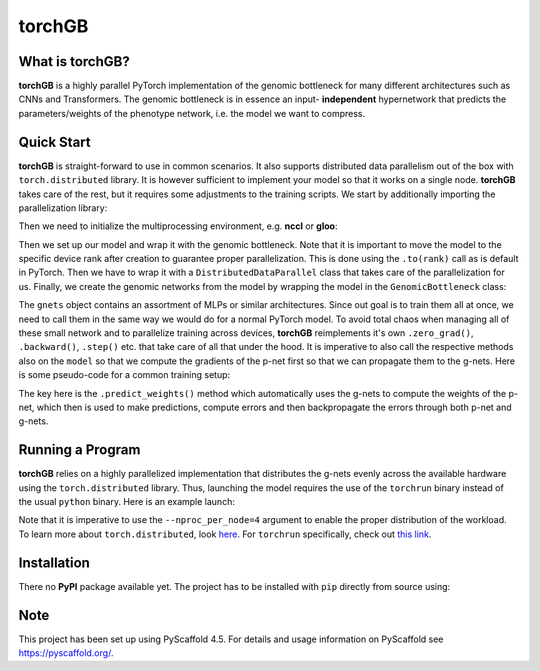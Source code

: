 .. These are examples of badges you might want to add to your README:
   please update the URLs accordingly
    .. image:: https://img.shields.io/pypi/v/torchGB.svg
        :alt: PyPI-Server
        :target: https://pypi.org/project/torchGB/
    .. image:: https://pepy.tech/badge/torchGB/month
        :alt: Monthly Downloads
        :target: https://pepy.tech/project/torchGB


=======
torchGB
=======

.. image:: https://readthedocs.org/projects/torchGB/badge/?version=latest
    :alt: ReadTheDocs
    :target: https://torchGB.readthedocs.io/en/latest

.. image:: https://img.shields.io/badge/-PyScaffold-005CA0?logo=pyscaffold
    :alt: Project generated with PyScaffold
    :target: https://pyscaffold.org/



What is **torchGB**?
================

**torchGB** is a highly parallel PyTorch implementation of the genomic bottleneck
for many different architectures such as CNNs and Transformers. The genomic 
bottleneck is in essence an input- **independent** hypernetwork that predicts the
parameters/weights of the phenotype network, i.e. the model we want to compress.


Quick Start
===========
**torchGB** is straight-forward to use in common scenarios. It also supports 
distributed data parallelism out of the box with ``torch.distributed`` library.
It is however sufficient to implement your model so that it works on a single 
node. **torchGB** takes care of the rest, but it requires some adjustments to the
training scripts. We start by additionally importing the parallelization library:

..  code-block:: python
    :caption: Required imports

    import torch.distributed as dist
    from torch.nn.parallel import DistributedDataParallel as DDP
    from torchGB import GenomicBottleneck


Then we need to initialize the multiprocessing environment, e.g. **nccl** or **gloo**:

..  code-block:: python
    :caption: Setting up the multiprocessing

    dist.init_process_group(backend="nccl")
    rank = dist.get_rank()
    world_size = dist.get_world_size()


Then we set up our model and wrap it with the genomic bottleneck.
Note that it is important to move the model to the
specific device rank after creation to guarantee proper parallelization. This is
done using the ``.to(rank)`` call as is default in PyTorch. Then we have to wrap
it with a ``DistributedDataParallel`` class that takes care of the parallelization
for us. Finally, we create the genomic networks from the model by wrapping the
model in the ``GenomicBottleneck`` class:

..  code-block:: python
    :caption: Wrapping the model in a genomic bottleneck

    model = GPT(**experiment_config["model"]).to(rank)
    model = DDP(model, device_ids=[rank], output_device=rank)
    gnets = GenomicBottleneck(model, num_batches, **experiment_config["gnets"])


The ``gnets`` object contains an assortment of MLPs or similar architectures.
Since out goal is to train them all at once, we need to call them in the same way
we would do for a normal PyTorch model. To avoid total chaos when managing all
of these small network and to parallelize training across devices, **torchGB**
reimplements it's own ``.zero_grad()``, ``.backward()``, ``.step()`` etc. that
take care of all that under the hood. It is imperative to also call the respective
methods also on the ``model`` so that we compute the gradients of the p-net first
so that we can propagate them to the g-nets. Here is some pseudo-code for a common
training setup:

..  code-block:: python
    :caption: Common training setup 

    #...
    for data, labels in data_loader:
        model.train()
        data = data.to(rank) # Important so that the data is moved to the correct device
        labels = labels.to(rank)
        
        # Zeroing out the gradients in the p-net and g-net optimizers
        optimizer.zero_grad()
        gnets.zero_grad()
        gnets.predict_weights() # implicitly updates the model weights with g-nets!

        output = model(data)
        loss = criterion(output, labels)

        # Backpropagate the error through the p-net and then through the g-nets
        loss.backward()
        gnets.backward()
        
        # Do a gradient-descent step with the p-nets and then the g-nets
        optimizer.step()
        gnets.step()
    # ...


The key here is the ``.predict_weights()`` method which automatically uses the 
g-nets to compute the weights of the p-net, which then is used to make predictions,
compute errors and then backpropagate the errors through both p-net and g-nets.

Running a Program
=================
**torchGB** relies on a highly parallelized implementation that distributes the
g-nets evenly across the available hardware using the ``torch.distributed`` 
library. Thus, launching the model requires the use of the ``torchrun`` binary
instead of the usual ``python`` binary. Here is an example launch:

..  code-block:: bash
    :caption: Example run command with torchrun

    CUDA_VISIBLE_DEVICES=0,1,2,3 torchrun --nproc_per_node=4 train_llm_gnet_small.py \
    --gpus 1,2,3,4 --seed 42 --language en --batchsize 36 \
    --name test --no_commit --log_level DEBUG

Note that it is imperative to use the ``--nproc_per_node=4`` argument to enable
the proper distribution of the workload. To learn more about ``torch.distributed``,
look `here <https://pytorch.org/docs/stable/distributed.html>`_.
For ``torchrun`` specifically, check out `this link <https://pytorch.org/docs/stable/elastic/run.html>`_.


Installation
============

There no **PyPI** package available yet. The project has to be installed with
``pip`` directly from source using:

.. code-block:: python
    :caption: Installation of the package with pip directly from GitHub

    pip install git+https://github.com/jamielohoff/torchGB.git


.. _pyscaffold-notes:

Note
====

This project has been set up using PyScaffold 4.5. For details and usage
information on PyScaffold see https://pyscaffold.org/.

